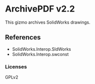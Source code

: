* ArchivePDF v2.2

This gizmo archives SolidWorks drawings.

** References
- SolidWorks.Interop.SldWorks
- SolidWorks.Interop.swconst
*** Licenses
GPLv2

